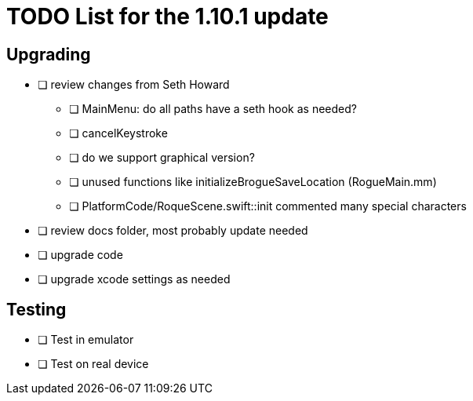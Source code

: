 = TODO List for the 1.10.1 update

== Upgrading

* [ ] review changes from Seth Howard
** [ ] MainMenu: do all paths have a seth hook as needed?
** [ ] cancelKeystroke
** [ ] do we support graphical version?
** [ ] unused functions like initializeBrogueSaveLocation (RogueMain.mm)
** [ ] PlatformCode/RoqueScene.swift::init commented many special characters

* [ ] review docs folder, most probably update needed
* [ ] upgrade code
* [ ] upgrade xcode settings as needed


== Testing

* [ ] Test in emulator
* [ ] Test on real device
